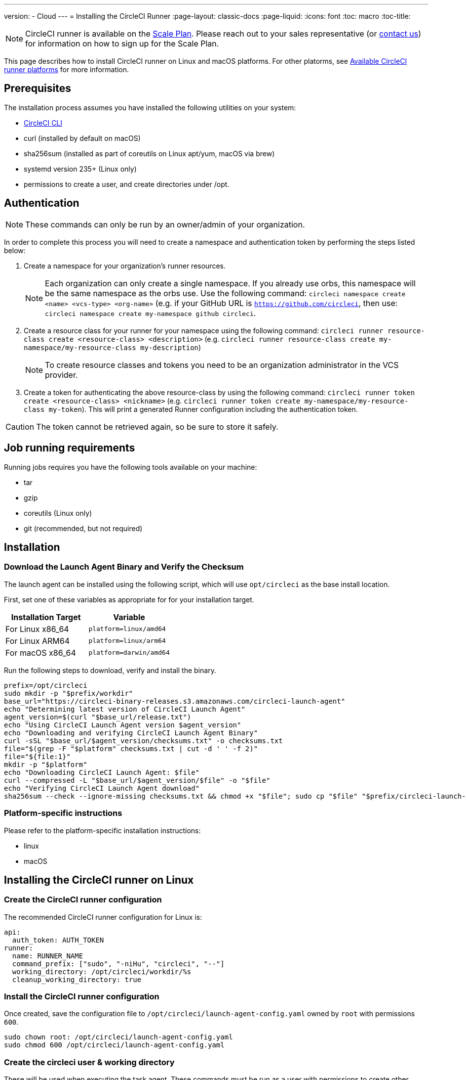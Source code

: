 ---
version:
- Cloud
---
= Installing the CircleCI Runner
:page-layout: classic-docs
:page-liquid:
:icons: font
:toc: macro
:toc-title:

NOTE: CircleCI runner is available on the https://circleci.com/pricing[Scale Plan]. Please reach out to your sales representative (or https://circleci.com/contact-us/?cloud[contact us]) for information on how to sign up for the Scale Plan.

This page describes how to install CircleCI runner on Linux and macOS platforms. For other platorms, see xref:runner-overview.adoc#available-circleci-runmer-platforms[Available CircleCI runner platforms] for more information.

toc::[]

== Prerequisites

The installation process assumes you have installed the following utilities on your system:

* <<local-cli#installation,CircleCI CLI>>
* curl (installed by default on macOS)
* sha256sum (installed as part of coreutils on Linux apt/yum, macOS via brew)
* systemd version 235+ (Linux only)
* permissions to create a user, and create directories under /opt.

== Authentication

NOTE: These commands can only be run by an owner/admin of your organization.

In order to complete this process you will need to create a namespace and authentication token by performing the steps listed below:

. Create a namespace for your organization's runner resources.
+
NOTE: Each organization can only create a single namespace. If you already use orbs, this namespace will be the same namespace as the orbs use. Use the following command: `circleci namespace create <name> <vcs-type> <org-name>` (e.g. if your GitHub URL is `https://github.com/circleci`, then use: `circleci namespace create my-namespace github circleci`.
. Create a resource class for your runner for your namespace using the following command: `circleci runner resource-class create <resource-class> <description>` (e.g. `circleci runner resource-class create my-namespace/my-resource-class my-description`)
+
NOTE: To create resource classes and tokens you need to be an organization administrator in the VCS provider.
. Create a token for authenticating the above resource-class by using the following command: `circleci runner token create <resource-class> <nickname>` (e.g. `circleci runner token create my-namespace/my-resource-class my-token`). This will print a generated Runner configuration including the authentication token.

CAUTION: The token cannot be retrieved again, so be sure to store it safely.

== Job running requirements

Running jobs requires you have the following tools available on your machine:

* tar
* gzip
* coreutils (Linux only)
* git (recommended, but not required)

== Installation

=== Download the Launch Agent Binary and Verify the Checksum

The launch agent can be installed using the following script, which will use `opt/circleci` as the base install location.

First, set one of these variables as appropriate for for your installation target.

[.table.table-striped]
[cols=2*, options="header", stripes=even]
|===
| Installation Target
| Variable

| For Linux x86_64
| `platform=linux/amd64`

| For Linux ARM64
| `platform=linux/arm64`

| For macOS x86_64
| `platform=darwin/amd64`
|===

Run the following steps to download, verify and install the binary.

```sh
prefix=/opt/circleci
sudo mkdir -p "$prefix/workdir"
base_url="https://circleci-binary-releases.s3.amazonaws.com/circleci-launch-agent"
echo "Determining latest version of CircleCI Launch Agent"
agent_version=$(curl "$base_url/release.txt")
echo "Using CircleCI Launch Agent version $agent_version"
echo "Downloading and verifying CircleCI Launch Agent Binary"
curl -sSL "$base_url/$agent_version/checksums.txt" -o checksums.txt
file="$(grep -F "$platform" checksums.txt | cut -d ' ' -f 2)"
file="${file:1}"
mkdir -p "$platform"
echo "Downloading CircleCI Launch Agent: $file"
curl --compressed -L "$base_url/$agent_version/$file" -o "$file"
echo "Verifying CircleCI Launch Agent download"
sha256sum --check --ignore-missing checksums.txt && chmod +x "$file"; sudo cp "$file" "$prefix/circleci-launch-agent" || echo "Invalid checksum for CircleCI Launch Agent, please try download again"
```

=== Platform-specific instructions

Please refer to the platform-specific installation instructions:

* linux
* macOS

== Installing the CircleCI runner on Linux

=== Create the CircleCI runner configuration

The recommended CircleCI runner configuration for Linux is:

```yaml
api:
  auth_token: AUTH_TOKEN
runner:
  name: RUNNER_NAME
  command_prefix: ["sudo", "-niHu", "circleci", "--"]
  working_directory: /opt/circleci/workdir/%s
  cleanup_working_directory: true
```

=== Install the CircleCI runner configuration

Once created, save the configuration file to `/opt/circleci/launch-agent-config.yaml` owned by `root` with permissions `600`.

```bash
sudo chown root: /opt/circleci/launch-agent-config.yaml
sudo chmod 600 /opt/circleci/launch-agent-config.yaml
```

=== Create the circleci user & working directory

These will be used when executing the task agent. These commands must be run as a user with permissions to create other users (e.g. `root`).

```bash
id -u circleci &>/dev/null || adduser --uid 1500 --disabled-password --gecos GECOS circleci

mkdir -p /opt/circleci/workdir
chown -R circleci /opt/circleci/workdir
```

=== Enable the `systemd` unit

Create `/opt/circleci/circleci.service` owned by `root` with permissions `755`.

You must ensure that `TimeoutStopSec` is greater than the total amount of time a task will run for - which defaults to 5 hours.

If you want to configure the CircleCI runner installation to start on boot, it is important to note that the launch agent will attempt to consume and start jobs as soon as it starts, so it should be configured appropriately before starting. The launch agent may be configured as a service and be managed by systemd with the following scripts:

```
[Unit]
Description=CircleCI Runner
After=network.target
[Service]
ExecStart=/opt/circleci/circleci-launch-agent --config /opt/circleci/launch-agent-config.yaml
Restart=always
User=root
NotifyAccess=exec
TimeoutStopSec=18300
[Install]
WantedBy = multi-user.target
```

You can now enable the service:

```bash
prefix=/opt/circleci
systemctl enable $prefix/circleci.service
```

=== Start the service

When the CircleCI runner service starts, it will immediately attempt to start running jobs, so it should be fully configured before the first start of the service.

```bash
systemctl start circleci.service
```

=== Verify the service is running

The system reports a very basic health status through the `Status` field in `systemctl`. This will report **Healthy** or **Unhealthy** based on connectivity to the CircleCI APIs.

You can see the status of the agent by running:

```bash
systemctl status circleci.service --no-pager
```

Which should produce output similar to:

```
circleci.service - CircleCI Runner
   Loaded: loaded (/opt/circleci/circleci.service; enabled; vendor preset: enabled)
   Active: active (running) since Fri 2020-05-29 14:33:31 UTC; 18min ago
 Main PID: 5592 (circleci-launch)
   Status: "Healthy"
    Tasks: 8 (limit: 2287)
   CGroup: /system.slice/circleci.service
           └─5592 /opt/circleci/circleci-launch-agent --config /opt/circleci/launch-agent-config.yaml
```

You can also see the logs for the system by running:

```bash
journalctl -u circleci
```

== CircleCI Runner Installation macOS

=== Create a CircleCI runner configuration

Choose a user to run the CircleCI agent. These instructions refer to the selected user as `USERNAME`.

Complete the template shown below, with the various capitalized parameters filled in. When complete, save the template as `launch-agent-config.yaml`.

```yaml
api:
    auth_token: AUTH_TOKEN
runner:
    name: RUNNER_NAME
    command_prefix : ["sudo", "-niHu", "USERNAME", "--"]
    working_directory: /tmp/%s
    cleanup_working_directory: true
logging:
    file: /Library/Logs/com.circleci.runner.log
```

=== Install the CircleCI Runner configuration

Create a directory as `root` to hold the CircleCI runner configuration:

```bash
sudo mkdir -p '/Library/Preferences/com.circleci.runner'
```

Copy the previously created `launch-agent-config.yaml` into the directory:

```bash
sudo cp 'launch-agent-config.yaml' '/Library/Preferences/com.circleci.runner/launch-agent-config.yaml'
```

=== Install the `launchd .plist`

Copy the following to `/Library/LaunchDaemons/com.circleci.runner.plist`, owned by `root`, with permissions `644`:

```xml
<?xml version="1.0" encoding="UTF-8"?>
<!DOCTYPE plist PUBLIC "-//Apple Computer//DTD PLIST 1.0//EN" "http://www.apple.com/DTDs/PropertyList-1.0.dtd">
<plist version="1.0">
    <dict>
        <key>Label</key>
        <string>com.circleci.runner</string>

        <key>Program</key>
        <string>/opt/circleci/circleci-launch-agent</string>

        <key>ProgramArguments</key>
        <array>
            <string>circleci-launch-agent</string>
            <string>--config</string>
            <string>/Library/Preferences/com.circleci.runner/launch-agent-config.yaml</string>
        </array>

        <key>RunAtLoad</key>
        <true/>

        <!-- The agent needs to run at all times -->
        <key>KeepAlive</key>
        <true/>

        <!-- This prevents macOS from limiting the resource usage of the agent -->
        <key>ProcessType</key>
        <string>Interactive</string>

        <!-- Increase the frequency of restarting the agent on failure, or post-update -->
        <key>ThrottleInterval</key>
        <integer>3</integer>

        <!-- Wait for 10 minutes for the agent to shut down (the agent itself waits for tasks to complete) -->
        <key>ExitTimeOut</key>
        <integer>600</integer>

        <!-- The agent uses its own logging and rotation to file -->
        <key>StandardOutPath</key>
        <string>/dev/null</string>
        <key>StandardErrorPath</key>
        <string>/dev/null</string>
    </dict>
</plist>
```

=== Enable the `launchd` service

If you are following these instructions for a second time, you should unload the following existing service:

```bash
sudo launchctl unload '/Library/LaunchDaemons/com.circleci.runner.plist'
```

Now you can load the service:

```bash
sudo launchctl load '/Library/LaunchDaemons/com.circleci.runner.plist'
```

=== Verify the service is running

The macOS application console can be used to view the logs for the CircleCI agent. Look under "Log Reports" for the logs called `com.circleci.runner.log`.

=== Configuration file reference

A YAML file is used to configure the launch agent, how it communicates with our servers and how it will launch the task agent.

The configuration file uses the following format with the various parameters explained in more detail below:

```sh
api:
  auth_token: AUTH_TOKEN
runner:
  name: RUNNER_NAME
runner.name
```

`RUNNER_NAME` is a unique name assigned to this particular running launch agent. CircleCI recommends using the hostname of the machine so that it can be used to identify the agent when viewing statuses and job results in the CircleCI UI.

==== api.auth_token

This is a token used to identify the launch agent to CircleCI and can be generated by circleci command-line tool. An existing token may be shared among many installations, but this token only allows a particular `resource_class` to be specified.

==== runner.command_prefix

This prefix enables you to customize how the task agent process is launched; The CircleCI example uses the launch-task script provided below.

==== runner.working_directory

This directory allows you to control the default working directory used by each job. If the directory already exists, task agent will need permissions to write to the directory. If the directory does not exist, then the task agent will need permissions to create the directory. If `%s` is present in the value, this value will be replaced with a different value for each job. Note that these directories will not be automatically removed.

==== runner.cleanup_working_directory

This directory enables you to control the working directory cleanup after each job. The default value is `false`.

==== runner.max_run_time

This value can be used to override the default maximum duration the task agent will run each job. Note that the value is a string with the following unit identifiers `h`, `m` or `s` for hour minute and seconds respectively:

Here are few valid examples:

* `72h` - 3 days
* `1h30m` - 1 hour 30 minutes
* `30s` - 30 seconds
* `50m` - 50 minutes
* `1h30m20s` - An overly specific (yet still valid) duration.

NOTE: The default value is 5 hours.

===== Customizing job timeouts and drain timeouts

If you would like to customize the job timeout setting, you can "drain" the job by sending the Launch Agent a termination (TERM) signal, which then causes the Launch Agent to attempt to gracefully shutdown. When this TERM signal is received, the launch agent enters 'draining' mode, preventing the Launch Agent from accepting any new jobs, but still allowing any current active job to be completed. At the end of "draining," the Launch Agent then signals the Task Agent to cancel any active job (by sending it a TERM signal).

NOTE: If the Task Agent does not exit a brief period after the TERM, the Launch Agent will manually kill it by sending it a KILL signal.

Draining can end in one of two ways:

* The task has been in the draining state for longer than the configured `max_run_time`.
* An additional TERM signal is received by the Launch Agent during "draining".

== Docker Installation

The host needs to have Docker installed. Once the `runner` container is started, the container will immediately attempt to start running jobs. The container will be reused to run more jobs indefinitely until it is stopped.

The number of containers running in parallel on the host is constrained by the host's available resources and your jobs' performance requirements.

=== Create a Dockerfile that extends the CircleCI Runner image

In this example, python3 is installed on top of the base image.

`Dockerfile.runner.extended`

```
FROM circleci/runner:launch-agent
RUN apt-get update; \
    apt-get install --no-install-recommends -y \
        python3
```

=== Build the Docker image

```bash
docker build --file ./Dockerfile.runner.extended .
```

=== Start the Docker container

NOTE: The environment variable values are not to the `docker` command, so these environment variables are not visible in `ps` output.

```bash
CIRCLECI_RESOURCE_CLASS=<resource-class> CIRCLECI_API_TOKEN=<runner-token> docker run --env CIRCLECI_API_TOKEN --env CIRCLECI_RESOURCE_CLASS --name <container-name> <image-id-from-previous-step>
```

When the container starts, it will immediately attempt to start running jobs.

=== Stopping the Docker container

``` bash
docker stop <container-name>
```

=== Additional Resources

- https://github.com/CircleCI-Public/runner-preview-docs/[CircleCI Runner Image on Docker Hub]
- https://github.com/CircleCI-Public/circleci-runner-docker[CircleCI Runner Image on Github]
- https://circleci.com/docs/[CircleCI Docs - The official CircleCI Documentation website]
- https://docs.docker.com/[Docker Docs]
